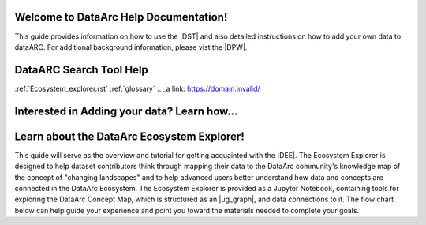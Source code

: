 .. DataArc Ecosystem Explorer documentation master file, created by
   sphinx-quickstart on Sat Jul 11 15:20:33 2020.
   You can adapt this file completely to your liking, but it should at least
   contain the root `toctree` directive.

.. |DEE| raw:: html

   <a href="https://github.com/ropitz/dataarc-demo" target="_blank">DataArc Ecosystem Explorer</a>
   
.. |DPW| raw:: html

   <a href="https://www.data-arc.org/" target="_blank">DataArc project website</a>

.. |DST| raw:: html

   <a href="https://ui.data-arc.org/" target="_blank">DataARC Search Tool</a>



Welcome to DataArc Help Documentation!  
======================================

This guide provides information on how to use the |DST| and also detailed instructions on how to add your own data to dataARC.  For additional background information, please vist the |DPW|. 




DataARC Search Tool Help
========================
:ref:`Ecosystem_explorer.rst`
:ref:`glossary`
.. _a link: https://domain.invalid/




Interested in Adding your data?  Learn how...
=============================================





Learn about the DataArc Ecosystem Explorer!
===========================================
This guide will serve as the overview and tutorial for getting acquainted with the |DEE|. The Ecosystem Explorer is
designed to help dataset contributors think through mapping their data to the DataArc community's knowledge map of the
concept of "changing landscapes" and to help advanced users better understand how data and concepts are connected in the
DataArc Ecosystem. The Ecosystem Explorer is provided as a Jupyter Notebook, containing tools for exploring the DataArc
Concept Map, which is structured as an |ug_graph|, and data connections to it. The flow chart below can help guide
your experience and point you toward the materials needed to complete your goals.


 
